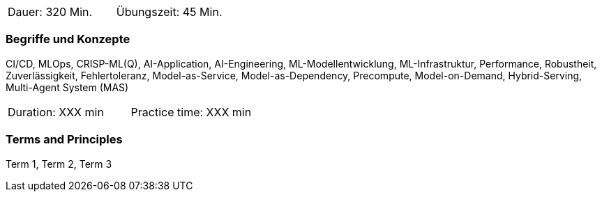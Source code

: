// tag::DE[]
|===
| Dauer: 320 Min. | Übungszeit: 45 Min.
|===

=== Begriffe und Konzepte
CI/CD, MLOps, CRISP-ML(Q), AI-Application, AI-Engineering, ML-Modellentwicklung, ML-Infrastruktur, Performance, Robustheit, Zuverlässigkeit, Fehlertoleranz, Model-as-Service, Model-as-Dependency, Precompute, Model-on-Demand, Hybrid-Serving, Multi-Agent System (MAS)

// end::DE[]

// tag::EN[]
|===
| Duration: XXX min | Practice time: XXX min
|===

=== Terms and Principles
Term 1, Term 2, Term 3

// end::EN[]
